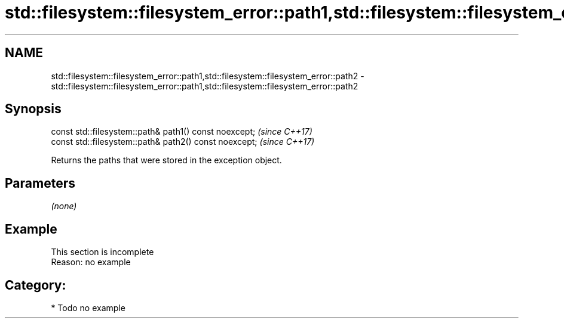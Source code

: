 .TH std::filesystem::filesystem_error::path1,std::filesystem::filesystem_error::path2 3 "2018.03.28" "http://cppreference.com" "C++ Standard Libary"
.SH NAME
std::filesystem::filesystem_error::path1,std::filesystem::filesystem_error::path2 \- std::filesystem::filesystem_error::path1,std::filesystem::filesystem_error::path2

.SH Synopsis
   const std::filesystem::path& path1() const noexcept;  \fI(since C++17)\fP
   const std::filesystem::path& path2() const noexcept;  \fI(since C++17)\fP

   Returns the paths that were stored in the exception object.

.SH Parameters

   \fI(none)\fP

.SH Example

    This section is incomplete
    Reason: no example

.SH Category:

     * Todo no example
